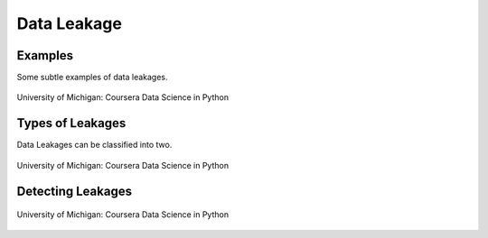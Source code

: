 Data Leakage
============

Examples
--------
Some subtle examples of data leakages.

.. figure:: images/dataleakage.png
    :width: 600px
    :align: center

    University of Michigan: Coursera Data Science in Python
    
Types of Leakages
------------------
Data Leakages can be classified into two.

.. figure:: images/dataleakage2.png
    :width: 600px
    :align: center

    University of Michigan: Coursera Data Science in Python
    
Detecting Leakages
-------------------

.. figure:: images/dataleakage3.png
    :width: 600px
    :align: center

    University of Michigan: Coursera Data Science in Python